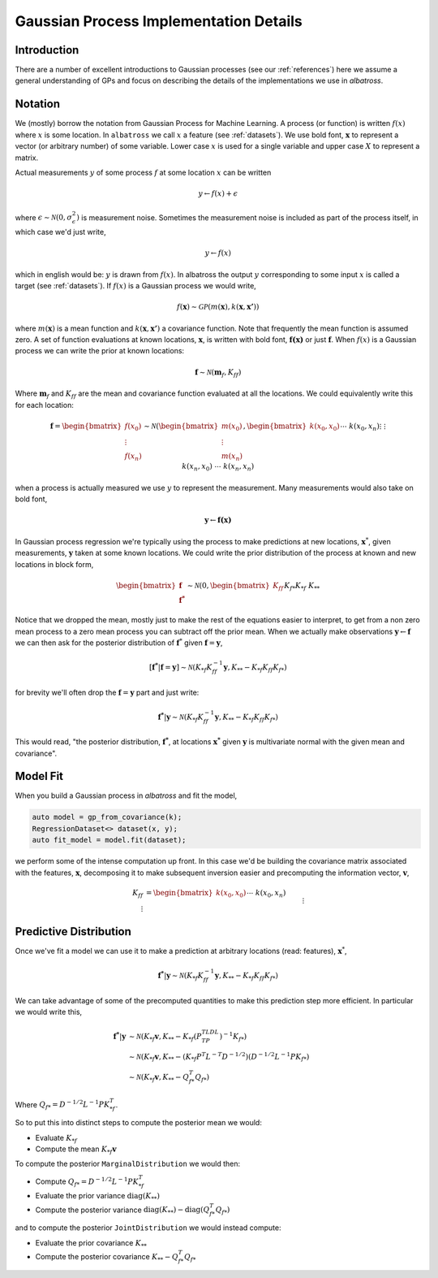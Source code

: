 #################################################
Gaussian Process Implementation Details
#################################################

.. _gp-implementation:

----------------
Introduction
----------------

There are a number of excellent introductions to Gaussian processes (see our :ref:`references`) here we assume a general understanding of GPs and focus on describing the details of the implementations we use in `albatross`.

----------------
Notation
----------------

We (mostly) borrow the notation from Gaussian Process for Machine Learning. A process (or function) is written :math:`f(x)` where :math:`x` is some location. In ``albatross`` we call :math:`x` a feature (see :ref:`datasets`). We use bold font, :math:`\mathbf{x}` to represent a vector (or arbitrary number) of some variable. Lower case :math:`x` is used for a single variable and upper case :math:`X` to represent a matrix.

Actual measurements :math:`y` of some process :math:`f` at some location :math:`x` can be written

.. math::

    y \leftarrow f(x) + \epsilon

where :math:`\epsilon \sim \mathcal{N}(0, \sigma_\epsilon^2)` is measurement noise.  Sometimes the measurement noise is included as part of the process itself, in which case we'd just write,

.. math::

    y \leftarrow f(x)
    
which in english would be: :math:`y` is drawn from :math:`f(x)`. In albatross the output :math:`y` corresponding to some input :math:`x` is called a target (see :ref:`datasets`). If :math:`f(x)` is a Gaussian process we would write,

.. math::

    f(\mathbf{x}) \sim \mathcal{GP}\left(m(\mathbf{x}), k(\mathbf{x}, \mathbf{x'})\right)
    
where :math:`m(\mathbf{x})` is a mean function and :math:`k(\mathbf{x}, \mathbf{x'})` a covariance function. Note that frequently the mean function is assumed zero. A set of function evaluations at known locations, :math:`\mathbf{x}`, is written with bold font, :math:`\mathbf{f(x)}` or just :math:`\mathbf{f}`.  When :math:`f(x)` is a Gaussian process we can write the prior at known locations:

.. math::

    \mathbf{f} \sim \mathcal{N}(\mathbf{m}_f, K_{ff})

Where :math:`\mathbf{m}_f` and :math:`K_{ff}` are the mean and covariance function evaluated at all the locations. We could equivalently write this for each location:

.. math::

    \mathbf{f} = \begin{bmatrix}f(x_0) \\ \vdots \\ f(x_n)\end{bmatrix} \sim \mathcal{N}\left(\begin{bmatrix}m(x_0) \\\vdots \\ m(x_n)\end{bmatrix}, \begin{bmatrix}k(x_0, x_0) && \cdots && k(x_0, x_n) \\ \vdots && && \vdots \\ k(x_n, x_0) && \cdots && k(x_n, x_n)\end{bmatrix}\right)
 
when a process is actually measured we use :math:`y` to represent the measurement. Many measurements would also take on bold font,

.. math::

    \mathbf{y} \leftarrow \mathbf{f(x)}
    
In Gaussian process regression we're typically using the process to make predictions at new locations, :math:`\mathbf{x}^*`, given measurements, :math:`\mathbf{y}` taken at some known locations.  We could write the prior distribution of the process at known and new locations in block form,

.. math::

    \begin{bmatrix}\mathbf{f} \\ \mathbf{f^*}\end{bmatrix} \sim \mathcal{N}\left(0, \begin{bmatrix} K_{ff} && K_{f*} \\ K_{*f} && K_{**} \end{bmatrix} \right)

Notice that we dropped the mean, mostly just to make the rest of the equations easier to interpret, to get from a non zero mean process to a zero mean process you can subtract off the prior mean. When we actually make observations :math:`\mathbf{y} \leftarrow \mathbf{f}` we can then ask for the posterior distribution of :math:`\mathbf{f}^*` given :math:`\mathbf{f} = \mathbf{y}`,

.. math::

    [\mathbf{f^*}|\mathbf{f} = \mathbf{y}] \sim \mathcal{N}\left(K_{*f} K_{ff}^{-1} \mathbf{y}, K_{**} - K_{*f} K_{ff} K_{f*}\right)
    
for brevity we'll often drop the :math:`\mathbf{f} = \mathbf{y}` part and just write:

.. math::

    \mathbf{f^*}|\mathbf{y} \sim \mathcal{N}\left(K_{*f} K_{ff}^{-1} \mathbf{y}, K_{**} - K_{*f} K_{ff} K_{f*}\right)

This would read, "the posterior distribution, :math:`\mathbf{f^*}`, at locations :math:`\mathbf{x^*}`  given :math:`\mathbf{y}` is multivariate normal with the given mean and covariance".

----------------------
Model Fit
----------------------

When you build a Gaussian process in `albatross` and fit the model,

.. code-block:: c

    auto model = gp_from_covariance(k);
    RegressionDataset<> dataset(x, y);
    auto fit_model = model.fit(dataset);

we perform some of the intense computation up front. In this case we'd be building the covariance matrix associated with the features, :math:`\mathbf{x}`, decomposing it to make subsequent inversion easier and precomputing the information vector, :math:`\mathbf{v}`,

.. math::
    
    K_{ff} &= \begin{bmatrix}k(x_0, x_0) && \cdots && k(x_0, x_n) \\ \vdots && && \vdots \\ k(x_n, x_0) && \cdots && k(x_n, x_n)\end{bmatrix} \\
    P^TLDLP &= K_{ff} \\
    \mathbf{v} &= K_{ff}^{-1} \mathbf{y}

-----------------------
Predictive Distribution
-----------------------

Once we've fit a model we can use it to make a prediction at arbitrary locations (read: features), :math:`\mathbf{x}^*`,

.. math::

    \mathbf{f^*}|\mathbf{y} \sim \mathcal{N}\left(K_{*f} K_{ff}^{-1} \mathbf{y}, K_{**} - K_{*f} K_{ff} K_{f*}\right)

We can take advantage of some of the precomputed quantities to make this prediction step more efficient.  In particular we would write this,

.. math::

    \mathbf{f^*}|\mathbf{y} & \sim \mathcal{N}\left(K_{*f} \mathbf{v}, K_{**} - K_{*f} (P^TLDL^TP)^{-1} K_{f*}\right) \\
    & \sim \mathcal{N}\left(K_{*f} \mathbf{v}, K_{**} - (K_{*f} P^T L^{-T} D^{-1/2}) (D^{-1/2}L^{-1}P K_{f*}\right) \\
    & \sim \mathcal{N}\left(K_{*f} \mathbf{v}, K_{**} - Q_{f*}^T Q_{f*}\right)
    
Where :math:`Q_{f*} = D^{-1/2}L^{-1}P K_{*f}^T`.

So to put this into distinct steps to compute the posterior mean we would:

* Evaluate :math:`K_{*f}`
* Compute the mean :math:`K_{*f} \mathbf{v}`

To compute the posterior ``MarginalDistribution`` we would then:

* Compute :math:`Q_{f*} = D^{-1/2}L^{-1}P K_{*f}^T`  
* Evaluate the prior variance :math:`\mbox{diag}(K_{**})`
* Compute the posterior variance :math:`\mbox{diag}(K_{**}) - \mbox{diag}(Q_{f*}^T Q_{f*})`
  
and to compute the posterior ``JointDistribution`` we would instead compute:

* Evaluate the prior covariance :math:`K_{**}`
* Compute the posterior covariance :math:`K_{**} - Q_{f*}^T Q_{f*}`

